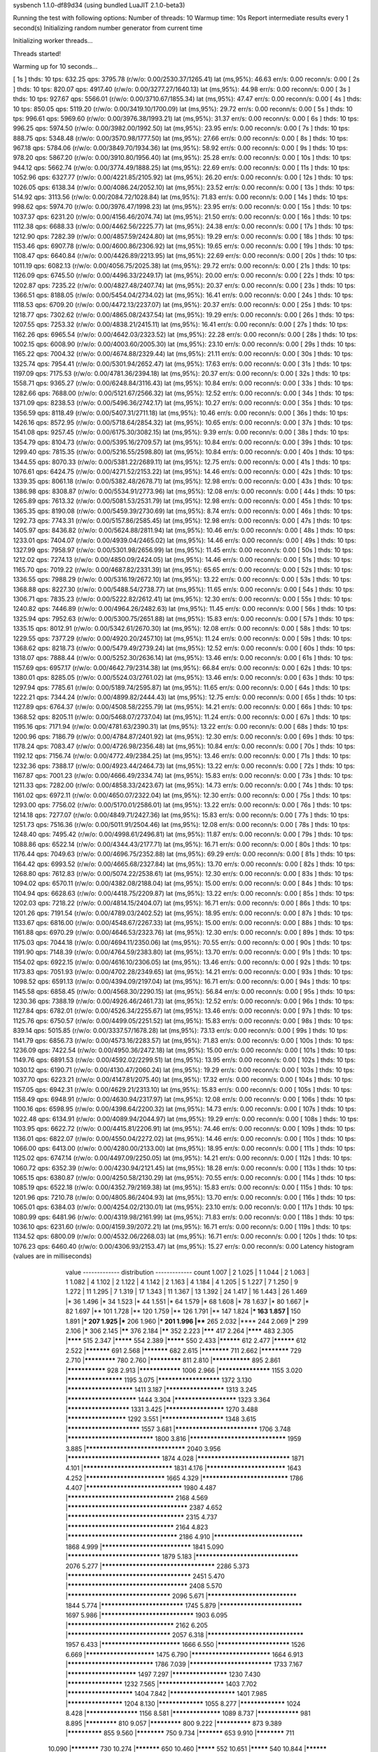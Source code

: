 sysbench 1.1.0-df89d34 (using bundled LuaJIT 2.1.0-beta3)

Running the test with following options:
Number of threads: 10
Warmup time: 10s
Report intermediate results every 1 second(s)
Initializing random number generator from current time


Initializing worker threads...

Threads started!

Warming up for 10 seconds...

[ 1s ] thds: 10 tps: 632.25 qps: 3795.78 (r/w/o: 0.00/2530.37/1265.41) lat (ms,95%): 46.63 err/s: 0.00 reconn/s: 0.00
[ 2s ] thds: 10 tps: 820.07 qps: 4917.40 (r/w/o: 0.00/3277.27/1640.13) lat (ms,95%): 44.98 err/s: 0.00 reconn/s: 0.00
[ 3s ] thds: 10 tps: 927.67 qps: 5566.01 (r/w/o: 0.00/3710.67/1855.34) lat (ms,95%): 47.47 err/s: 0.00 reconn/s: 0.00
[ 4s ] thds: 10 tps: 850.05 qps: 5119.20 (r/w/o: 0.00/3419.10/1700.09) lat (ms,95%): 29.72 err/s: 0.00 reconn/s: 0.00
[ 5s ] thds: 10 tps: 996.61 qps: 5969.60 (r/w/o: 0.00/3976.38/1993.21) lat (ms,95%): 31.37 err/s: 0.00 reconn/s: 0.00
[ 6s ] thds: 10 tps: 996.25 qps: 5974.50 (r/w/o: 0.00/3982.00/1992.50) lat (ms,95%): 23.95 err/s: 0.00 reconn/s: 0.00
[ 7s ] thds: 10 tps: 888.75 qps: 5348.48 (r/w/o: 0.00/3570.98/1777.50) lat (ms,95%): 27.66 err/s: 0.00 reconn/s: 0.00
[ 8s ] thds: 10 tps: 967.18 qps: 5784.06 (r/w/o: 0.00/3849.70/1934.36) lat (ms,95%): 58.92 err/s: 0.00 reconn/s: 0.00
[ 9s ] thds: 10 tps: 978.20 qps: 5867.20 (r/w/o: 0.00/3910.80/1956.40) lat (ms,95%): 25.28 err/s: 0.00 reconn/s: 0.00
[ 10s ] thds: 10 tps: 944.12 qps: 5662.74 (r/w/o: 0.00/3774.49/1888.25) lat (ms,95%): 22.69 err/s: 0.00 reconn/s: 0.00
[ 11s ] thds: 10 tps: 1052.96 qps: 6327.77 (r/w/o: 0.00/4221.85/2105.92) lat (ms,95%): 26.20 err/s: 0.00 reconn/s: 0.00
[ 12s ] thds: 10 tps: 1026.05 qps: 6138.34 (r/w/o: 0.00/4086.24/2052.10) lat (ms,95%): 23.52 err/s: 0.00 reconn/s: 0.00
[ 13s ] thds: 10 tps: 514.92 qps: 3113.56 (r/w/o: 0.00/2084.72/1028.84) lat (ms,95%): 71.83 err/s: 0.00 reconn/s: 0.00
[ 14s ] thds: 10 tps: 998.62 qps: 5974.70 (r/w/o: 0.00/3976.47/1998.23) lat (ms,95%): 23.95 err/s: 0.00 reconn/s: 0.00
[ 15s ] thds: 10 tps: 1037.37 qps: 6231.20 (r/w/o: 0.00/4156.46/2074.74) lat (ms,95%): 21.50 err/s: 0.00 reconn/s: 0.00
[ 16s ] thds: 10 tps: 1112.38 qps: 6688.33 (r/w/o: 0.00/4462.56/2225.77) lat (ms,95%): 24.38 err/s: 0.00 reconn/s: 0.00
[ 17s ] thds: 10 tps: 1212.90 qps: 7282.39 (r/w/o: 0.00/4857.59/2424.80) lat (ms,95%): 19.29 err/s: 0.00 reconn/s: 0.00
[ 18s ] thds: 10 tps: 1153.46 qps: 6907.78 (r/w/o: 0.00/4600.86/2306.92) lat (ms,95%): 19.65 err/s: 0.00 reconn/s: 0.00
[ 19s ] thds: 10 tps: 1108.47 qps: 6640.84 (r/w/o: 0.00/4426.89/2213.95) lat (ms,95%): 22.69 err/s: 0.00 reconn/s: 0.00
[ 20s ] thds: 10 tps: 1011.19 qps: 6082.13 (r/w/o: 0.00/4056.75/2025.38) lat (ms,95%): 29.72 err/s: 0.00 reconn/s: 0.00
[ 21s ] thds: 10 tps: 1126.09 qps: 6745.50 (r/w/o: 0.00/4496.33/2249.17) lat (ms,95%): 20.00 err/s: 0.00 reconn/s: 0.00
[ 22s ] thds: 10 tps: 1202.87 qps: 7235.22 (r/w/o: 0.00/4827.48/2407.74) lat (ms,95%): 20.37 err/s: 0.00 reconn/s: 0.00
[ 23s ] thds: 10 tps: 1366.51 qps: 8188.05 (r/w/o: 0.00/5454.04/2734.02) lat (ms,95%): 16.41 err/s: 0.00 reconn/s: 0.00
[ 24s ] thds: 10 tps: 1118.53 qps: 6709.20 (r/w/o: 0.00/4472.13/2237.07) lat (ms,95%): 20.37 err/s: 0.00 reconn/s: 0.00
[ 25s ] thds: 10 tps: 1218.77 qps: 7302.62 (r/w/o: 0.00/4865.08/2437.54) lat (ms,95%): 19.29 err/s: 0.00 reconn/s: 0.00
[ 26s ] thds: 10 tps: 1207.55 qps: 7253.32 (r/w/o: 0.00/4838.21/2415.11) lat (ms,95%): 16.41 err/s: 0.00 reconn/s: 0.00
[ 27s ] thds: 10 tps: 1162.26 qps: 6965.54 (r/w/o: 0.00/4642.03/2323.52) lat (ms,95%): 22.28 err/s: 0.00 reconn/s: 0.00
[ 28s ] thds: 10 tps: 1002.15 qps: 6008.90 (r/w/o: 0.00/4003.60/2005.30) lat (ms,95%): 23.10 err/s: 0.00 reconn/s: 0.00
[ 29s ] thds: 10 tps: 1165.22 qps: 7004.32 (r/w/o: 0.00/4674.88/2329.44) lat (ms,95%): 21.11 err/s: 0.00 reconn/s: 0.00
[ 30s ] thds: 10 tps: 1325.74 qps: 7954.41 (r/w/o: 0.00/5301.94/2652.47) lat (ms,95%): 17.63 err/s: 0.00 reconn/s: 0.00
[ 31s ] thds: 10 tps: 1197.09 qps: 7175.53 (r/w/o: 0.00/4781.36/2394.18) lat (ms,95%): 20.37 err/s: 0.00 reconn/s: 0.00
[ 32s ] thds: 10 tps: 1558.71 qps: 9365.27 (r/w/o: 0.00/6248.84/3116.43) lat (ms,95%): 10.84 err/s: 0.00 reconn/s: 0.00
[ 33s ] thds: 10 tps: 1282.66 qps: 7688.00 (r/w/o: 0.00/5121.67/2566.32) lat (ms,95%): 12.52 err/s: 0.00 reconn/s: 0.00
[ 34s ] thds: 10 tps: 1371.09 qps: 8238.53 (r/w/o: 0.00/5496.36/2742.17) lat (ms,95%): 10.27 err/s: 0.00 reconn/s: 0.00
[ 35s ] thds: 10 tps: 1356.59 qps: 8118.49 (r/w/o: 0.00/5407.31/2711.18) lat (ms,95%): 10.46 err/s: 0.00 reconn/s: 0.00
[ 36s ] thds: 10 tps: 1426.16 qps: 8572.95 (r/w/o: 0.00/5718.64/2854.32) lat (ms,95%): 10.65 err/s: 0.00 reconn/s: 0.00
[ 37s ] thds: 10 tps: 1541.08 qps: 9257.45 (r/w/o: 0.00/6175.30/3082.15) lat (ms,95%): 9.39 err/s: 0.00 reconn/s: 0.00
[ 38s ] thds: 10 tps: 1354.79 qps: 8104.73 (r/w/o: 0.00/5395.16/2709.57) lat (ms,95%): 10.84 err/s: 0.00 reconn/s: 0.00
[ 39s ] thds: 10 tps: 1299.40 qps: 7815.35 (r/w/o: 0.00/5216.55/2598.80) lat (ms,95%): 10.84 err/s: 0.00 reconn/s: 0.00
[ 40s ] thds: 10 tps: 1344.55 qps: 8070.33 (r/w/o: 0.00/5381.22/2689.11) lat (ms,95%): 12.75 err/s: 0.00 reconn/s: 0.00
[ 41s ] thds: 10 tps: 1076.61 qps: 6424.75 (r/w/o: 0.00/4271.52/2153.22) lat (ms,95%): 14.46 err/s: 0.00 reconn/s: 0.00
[ 42s ] thds: 10 tps: 1339.35 qps: 8061.18 (r/w/o: 0.00/5382.48/2678.71) lat (ms,95%): 12.98 err/s: 0.00 reconn/s: 0.00
[ 43s ] thds: 10 tps: 1386.98 qps: 8308.87 (r/w/o: 0.00/5534.91/2773.96) lat (ms,95%): 12.08 err/s: 0.00 reconn/s: 0.00
[ 44s ] thds: 10 tps: 1265.89 qps: 7613.32 (r/w/o: 0.00/5081.53/2531.79) lat (ms,95%): 12.98 err/s: 0.00 reconn/s: 0.00
[ 45s ] thds: 10 tps: 1365.35 qps: 8190.08 (r/w/o: 0.00/5459.39/2730.69) lat (ms,95%): 8.74 err/s: 0.00 reconn/s: 0.00
[ 46s ] thds: 10 tps: 1292.73 qps: 7743.31 (r/w/o: 0.00/5157.86/2585.45) lat (ms,95%): 12.98 err/s: 0.00 reconn/s: 0.00
[ 47s ] thds: 10 tps: 1405.97 qps: 8436.82 (r/w/o: 0.00/5624.88/2811.94) lat (ms,95%): 10.46 err/s: 0.00 reconn/s: 0.00
[ 48s ] thds: 10 tps: 1233.01 qps: 7404.07 (r/w/o: 0.00/4939.04/2465.02) lat (ms,95%): 14.46 err/s: 0.00 reconn/s: 0.00
[ 49s ] thds: 10 tps: 1327.99 qps: 7958.97 (r/w/o: 0.00/5301.98/2656.99) lat (ms,95%): 11.45 err/s: 0.00 reconn/s: 0.00
[ 50s ] thds: 10 tps: 1212.02 qps: 7274.13 (r/w/o: 0.00/4850.09/2424.05) lat (ms,95%): 14.46 err/s: 0.00 reconn/s: 0.00
[ 51s ] thds: 10 tps: 1165.70 qps: 7019.22 (r/w/o: 0.00/4687.82/2331.39) lat (ms,95%): 65.65 err/s: 0.00 reconn/s: 0.00
[ 52s ] thds: 10 tps: 1336.55 qps: 7988.29 (r/w/o: 0.00/5316.19/2672.10) lat (ms,95%): 13.22 err/s: 0.00 reconn/s: 0.00
[ 53s ] thds: 10 tps: 1368.88 qps: 8227.30 (r/w/o: 0.00/5488.54/2738.77) lat (ms,95%): 11.65 err/s: 0.00 reconn/s: 0.00
[ 54s ] thds: 10 tps: 1306.71 qps: 7835.23 (r/w/o: 0.00/5222.82/2612.41) lat (ms,95%): 12.30 err/s: 0.00 reconn/s: 0.00
[ 55s ] thds: 10 tps: 1240.82 qps: 7446.89 (r/w/o: 0.00/4964.26/2482.63) lat (ms,95%): 11.45 err/s: 0.00 reconn/s: 0.00
[ 56s ] thds: 10 tps: 1325.94 qps: 7952.63 (r/w/o: 0.00/5300.75/2651.88) lat (ms,95%): 15.83 err/s: 0.00 reconn/s: 0.00
[ 57s ] thds: 10 tps: 1335.15 qps: 8012.91 (r/w/o: 0.00/5342.61/2670.30) lat (ms,95%): 12.08 err/s: 0.00 reconn/s: 0.00
[ 58s ] thds: 10 tps: 1229.55 qps: 7377.29 (r/w/o: 0.00/4920.20/2457.10) lat (ms,95%): 11.24 err/s: 0.00 reconn/s: 0.00
[ 59s ] thds: 10 tps: 1368.62 qps: 8218.73 (r/w/o: 0.00/5479.49/2739.24) lat (ms,95%): 12.52 err/s: 0.00 reconn/s: 0.00
[ 60s ] thds: 10 tps: 1318.07 qps: 7888.44 (r/w/o: 0.00/5252.30/2636.14) lat (ms,95%): 13.46 err/s: 0.00 reconn/s: 0.00
[ 61s ] thds: 10 tps: 1157.69 qps: 6957.17 (r/w/o: 0.00/4642.79/2314.38) lat (ms,95%): 66.84 err/s: 0.00 reconn/s: 0.00
[ 62s ] thds: 10 tps: 1380.01 qps: 8285.05 (r/w/o: 0.00/5524.03/2761.02) lat (ms,95%): 13.46 err/s: 0.00 reconn/s: 0.00
[ 63s ] thds: 10 tps: 1297.94 qps: 7785.61 (r/w/o: 0.00/5189.74/2595.87) lat (ms,95%): 11.65 err/s: 0.00 reconn/s: 0.00
[ 64s ] thds: 10 tps: 1222.21 qps: 7344.24 (r/w/o: 0.00/4899.82/2444.43) lat (ms,95%): 12.75 err/s: 0.00 reconn/s: 0.00
[ 65s ] thds: 10 tps: 1127.89 qps: 6764.37 (r/w/o: 0.00/4508.58/2255.79) lat (ms,95%): 14.21 err/s: 0.00 reconn/s: 0.00
[ 66s ] thds: 10 tps: 1368.52 qps: 8205.11 (r/w/o: 0.00/5468.07/2737.04) lat (ms,95%): 11.24 err/s: 0.00 reconn/s: 0.00
[ 67s ] thds: 10 tps: 1195.16 qps: 7171.94 (r/w/o: 0.00/4781.63/2390.31) lat (ms,95%): 13.22 err/s: 0.00 reconn/s: 0.00
[ 68s ] thds: 10 tps: 1200.96 qps: 7186.79 (r/w/o: 0.00/4784.87/2401.92) lat (ms,95%): 12.30 err/s: 0.00 reconn/s: 0.00
[ 69s ] thds: 10 tps: 1178.24 qps: 7083.47 (r/w/o: 0.00/4726.98/2356.48) lat (ms,95%): 10.84 err/s: 0.00 reconn/s: 0.00
[ 70s ] thds: 10 tps: 1192.12 qps: 7156.74 (r/w/o: 0.00/4772.49/2384.25) lat (ms,95%): 13.46 err/s: 0.00 reconn/s: 0.00
[ 71s ] thds: 10 tps: 1232.36 qps: 7388.17 (r/w/o: 0.00/4923.44/2464.73) lat (ms,95%): 13.22 err/s: 0.00 reconn/s: 0.00
[ 72s ] thds: 10 tps: 1167.87 qps: 7001.23 (r/w/o: 0.00/4666.49/2334.74) lat (ms,95%): 15.83 err/s: 0.00 reconn/s: 0.00
[ 73s ] thds: 10 tps: 1211.33 qps: 7282.00 (r/w/o: 0.00/4858.33/2423.67) lat (ms,95%): 14.73 err/s: 0.00 reconn/s: 0.00
[ 74s ] thds: 10 tps: 1161.02 qps: 6972.11 (r/w/o: 0.00/4650.07/2322.04) lat (ms,95%): 12.30 err/s: 0.00 reconn/s: 0.00
[ 75s ] thds: 10 tps: 1293.00 qps: 7756.02 (r/w/o: 0.00/5170.01/2586.01) lat (ms,95%): 13.22 err/s: 0.00 reconn/s: 0.00
[ 76s ] thds: 10 tps: 1214.18 qps: 7277.07 (r/w/o: 0.00/4849.71/2427.36) lat (ms,95%): 15.83 err/s: 0.00 reconn/s: 0.00
[ 77s ] thds: 10 tps: 1251.73 qps: 7516.36 (r/w/o: 0.00/5011.91/2504.46) lat (ms,95%): 12.08 err/s: 0.00 reconn/s: 0.00
[ 78s ] thds: 10 tps: 1248.40 qps: 7495.42 (r/w/o: 0.00/4998.61/2496.81) lat (ms,95%): 11.87 err/s: 0.00 reconn/s: 0.00
[ 79s ] thds: 10 tps: 1088.86 qps: 6522.14 (r/w/o: 0.00/4344.43/2177.71) lat (ms,95%): 16.71 err/s: 0.00 reconn/s: 0.00
[ 80s ] thds: 10 tps: 1176.44 qps: 7049.63 (r/w/o: 0.00/4696.75/2352.88) lat (ms,95%): 69.29 err/s: 0.00 reconn/s: 0.00
[ 81s ] thds: 10 tps: 1164.42 qps: 6993.52 (r/w/o: 0.00/4665.68/2327.84) lat (ms,95%): 13.70 err/s: 0.00 reconn/s: 0.00
[ 82s ] thds: 10 tps: 1268.80 qps: 7612.83 (r/w/o: 0.00/5074.22/2538.61) lat (ms,95%): 12.30 err/s: 0.00 reconn/s: 0.00
[ 83s ] thds: 10 tps: 1094.02 qps: 6570.11 (r/w/o: 0.00/4382.08/2188.04) lat (ms,95%): 15.00 err/s: 0.00 reconn/s: 0.00
[ 84s ] thds: 10 tps: 1104.94 qps: 6628.63 (r/w/o: 0.00/4418.75/2209.87) lat (ms,95%): 13.22 err/s: 0.00 reconn/s: 0.00
[ 85s ] thds: 10 tps: 1202.03 qps: 7218.22 (r/w/o: 0.00/4814.15/2404.07) lat (ms,95%): 16.71 err/s: 0.00 reconn/s: 0.00
[ 86s ] thds: 10 tps: 1201.26 qps: 7191.54 (r/w/o: 0.00/4789.03/2402.52) lat (ms,95%): 18.95 err/s: 0.00 reconn/s: 0.00
[ 87s ] thds: 10 tps: 1133.67 qps: 6816.00 (r/w/o: 0.00/4548.67/2267.33) lat (ms,95%): 15.00 err/s: 0.00 reconn/s: 0.00
[ 88s ] thds: 10 tps: 1161.88 qps: 6970.29 (r/w/o: 0.00/4646.53/2323.76) lat (ms,95%): 12.30 err/s: 0.00 reconn/s: 0.00
[ 89s ] thds: 10 tps: 1175.03 qps: 7044.18 (r/w/o: 0.00/4694.11/2350.06) lat (ms,95%): 70.55 err/s: 0.00 reconn/s: 0.00
[ 90s ] thds: 10 tps: 1191.90 qps: 7148.39 (r/w/o: 0.00/4764.59/2383.80) lat (ms,95%): 13.70 err/s: 0.00 reconn/s: 0.00
[ 91s ] thds: 10 tps: 1154.02 qps: 6922.15 (r/w/o: 0.00/4616.10/2306.05) lat (ms,95%): 13.46 err/s: 0.00 reconn/s: 0.00
[ 92s ] thds: 10 tps: 1173.83 qps: 7051.93 (r/w/o: 0.00/4702.28/2349.65) lat (ms,95%): 14.21 err/s: 0.00 reconn/s: 0.00
[ 93s ] thds: 10 tps: 1098.52 qps: 6591.13 (r/w/o: 0.00/4394.09/2197.04) lat (ms,95%): 16.71 err/s: 0.00 reconn/s: 0.00
[ 94s ] thds: 10 tps: 1145.58 qps: 6858.45 (r/w/o: 0.00/4568.30/2290.15) lat (ms,95%): 56.84 err/s: 0.00 reconn/s: 0.00
[ 95s ] thds: 10 tps: 1230.36 qps: 7388.19 (r/w/o: 0.00/4926.46/2461.73) lat (ms,95%): 12.52 err/s: 0.00 reconn/s: 0.00
[ 96s ] thds: 10 tps: 1127.84 qps: 6782.01 (r/w/o: 0.00/4526.34/2255.67) lat (ms,95%): 13.46 err/s: 0.00 reconn/s: 0.00
[ 97s ] thds: 10 tps: 1125.76 qps: 6750.57 (r/w/o: 0.00/4499.05/2251.52) lat (ms,95%): 15.83 err/s: 0.00 reconn/s: 0.00
[ 98s ] thds: 10 tps: 839.14 qps: 5015.85 (r/w/o: 0.00/3337.57/1678.28) lat (ms,95%): 73.13 err/s: 0.00 reconn/s: 0.00
[ 99s ] thds: 10 tps: 1141.79 qps: 6856.73 (r/w/o: 0.00/4573.16/2283.57) lat (ms,95%): 71.83 err/s: 0.00 reconn/s: 0.00
[ 100s ] thds: 10 tps: 1236.09 qps: 7422.54 (r/w/o: 0.00/4950.36/2472.18) lat (ms,95%): 15.00 err/s: 0.00 reconn/s: 0.00
[ 101s ] thds: 10 tps: 1149.76 qps: 6891.53 (r/w/o: 0.00/4592.02/2299.51) lat (ms,95%): 13.95 err/s: 0.00 reconn/s: 0.00
[ 102s ] thds: 10 tps: 1030.12 qps: 6190.71 (r/w/o: 0.00/4130.47/2060.24) lat (ms,95%): 19.29 err/s: 0.00 reconn/s: 0.00
[ 103s ] thds: 10 tps: 1037.70 qps: 6223.21 (r/w/o: 0.00/4147.81/2075.40) lat (ms,95%): 17.32 err/s: 0.00 reconn/s: 0.00
[ 104s ] thds: 10 tps: 1157.05 qps: 6942.31 (r/w/o: 0.00/4629.21/2313.10) lat (ms,95%): 15.83 err/s: 0.00 reconn/s: 0.00
[ 105s ] thds: 10 tps: 1158.49 qps: 6948.91 (r/w/o: 0.00/4630.94/2317.97) lat (ms,95%): 12.08 err/s: 0.00 reconn/s: 0.00
[ 106s ] thds: 10 tps: 1100.16 qps: 6598.95 (r/w/o: 0.00/4398.64/2200.32) lat (ms,95%): 14.73 err/s: 0.00 reconn/s: 0.00
[ 107s ] thds: 10 tps: 1022.48 qps: 6134.91 (r/w/o: 0.00/4089.94/2044.97) lat (ms,95%): 19.29 err/s: 0.00 reconn/s: 0.00
[ 108s ] thds: 10 tps: 1103.95 qps: 6622.72 (r/w/o: 0.00/4415.81/2206.91) lat (ms,95%): 74.46 err/s: 0.00 reconn/s: 0.00
[ 109s ] thds: 10 tps: 1136.01 qps: 6822.07 (r/w/o: 0.00/4550.04/2272.02) lat (ms,95%): 14.46 err/s: 0.00 reconn/s: 0.00
[ 110s ] thds: 10 tps: 1066.00 qps: 6413.00 (r/w/o: 0.00/4280.00/2133.00) lat (ms,95%): 18.95 err/s: 0.00 reconn/s: 0.00
[ 111s ] thds: 10 tps: 1125.02 qps: 6747.14 (r/w/o: 0.00/4497.09/2250.05) lat (ms,95%): 14.21 err/s: 0.00 reconn/s: 0.00
[ 112s ] thds: 10 tps: 1060.72 qps: 6352.39 (r/w/o: 0.00/4230.94/2121.45) lat (ms,95%): 18.28 err/s: 0.00 reconn/s: 0.00
[ 113s ] thds: 10 tps: 1065.15 qps: 6380.87 (r/w/o: 0.00/4250.58/2130.29) lat (ms,95%): 70.55 err/s: 0.00 reconn/s: 0.00
[ 114s ] thds: 10 tps: 1085.19 qps: 6522.18 (r/w/o: 0.00/4352.79/2169.38) lat (ms,95%): 15.83 err/s: 0.00 reconn/s: 0.00
[ 115s ] thds: 10 tps: 1201.96 qps: 7210.78 (r/w/o: 0.00/4805.86/2404.93) lat (ms,95%): 13.70 err/s: 0.00 reconn/s: 0.00
[ 116s ] thds: 10 tps: 1065.01 qps: 6384.03 (r/w/o: 0.00/4254.02/2130.01) lat (ms,95%): 23.10 err/s: 0.00 reconn/s: 0.00
[ 117s ] thds: 10 tps: 1080.99 qps: 6481.96 (r/w/o: 0.00/4319.98/2161.99) lat (ms,95%): 71.83 err/s: 0.00 reconn/s: 0.00
[ 118s ] thds: 10 tps: 1036.10 qps: 6231.60 (r/w/o: 0.00/4159.39/2072.21) lat (ms,95%): 16.71 err/s: 0.00 reconn/s: 0.00
[ 119s ] thds: 10 tps: 1134.52 qps: 6800.09 (r/w/o: 0.00/4532.06/2268.03) lat (ms,95%): 16.71 err/s: 0.00 reconn/s: 0.00
[ 120s ] thds: 10 tps: 1076.23 qps: 6460.40 (r/w/o: 0.00/4306.93/2153.47) lat (ms,95%): 15.27 err/s: 0.00 reconn/s: 0.00
Latency histogram (values are in milliseconds)
       value  ------------- distribution ------------- count
       1.007 |                                         2
       1.025 |                                         1
       1.044 |                                         2
       1.063 |                                         1
       1.082 |                                         4
       1.102 |                                         2
       1.122 |                                         4
       1.142 |                                         2
       1.163 |                                         4
       1.184 |                                         4
       1.205 |                                         5
       1.227 |                                         7
       1.250 |                                         9
       1.272 |                                         11
       1.295 |                                         7
       1.319 |                                         17
       1.343 |                                         11
       1.367 |                                         13
       1.392 |                                         24
       1.417 |                                         16
       1.443 |                                         26
       1.469 |*                                        36
       1.496 |*                                        34
       1.523 |*                                        44
       1.551 |*                                        64
       1.579 |*                                        68
       1.608 |*                                        78
       1.637 |*                                        80
       1.667 |*                                        82
       1.697 |**                                       101
       1.728 |**                                       120
       1.759 |**                                       126
       1.791 |**                                       147
       1.824 |***                                      163
       1.857 |**                                       150
       1.891 |***                                      207
       1.925 |***                                      206
       1.960 |***                                      201
       1.996 |****                                     265
       2.032 |****                                     244
       2.069 |*****                                    299
       2.106 |*****                                    306
       2.145 |******                                   376
       2.184 |******                                   352
       2.223 |*******                                  417
       2.264 |********                                 483
       2.305 |********                                 515
       2.347 |*********                                554
       2.389 |*********                                550
       2.433 |**********                               612
       2.477 |**********                               612
       2.522 |***********                              691
       2.568 |***********                              682
       2.615 |************                             711
       2.662 |************                             729
       2.710 |*************                            780
       2.760 |*************                            811
       2.810 |***************                          895
       2.861 |***************                          928
       2.913 |****************                         1006
       2.966 |*******************                      1155
       3.020 |********************                     1195
       3.075 |**********************                   1372
       3.130 |***********************                  1411
       3.187 |*********************                    1313
       3.245 |************************                 1444
       3.304 |**********************                   1323
       3.364 |**********************                   1331
       3.425 |*********************                    1270
       3.488 |*********************                    1292
       3.551 |**********************                   1348
       3.615 |*************************                1557
       3.681 |****************************             1706
       3.748 |*****************************            1800
       3.816 |********************************         1959
       3.885 |*********************************        2040
       3.956 |*******************************          1874
       4.028 |*******************************          1871
       4.101 |******************************           1831
       4.176 |***************************              1643
       4.252 |***************************              1665
       4.329 |*****************************            1786
       4.407 |********************************         1980
       4.487 |***********************************      2168
       4.569 |***************************************  2387
       4.652 |**************************************   2315
       4.737 |***********************************      2164
       4.823 |************************************     2186
       4.910 |******************************           1868
       4.999 |******************************           1841
       5.090 |*******************************          1879
       5.183 |**********************************       2076
       5.277 |*************************************    2286
       5.373 |**************************************** 2451
       5.470 |***************************************  2408
       5.570 |**********************************       2096
       5.671 |******************************           1844
       5.774 |****************************             1745
       5.879 |****************************             1697
       5.986 |*******************************          1903
       6.095 |***********************************      2162
       6.205 |**********************************       2057
       6.318 |********************************         1957
       6.433 |***************************              1666
       6.550 |*************************                1526
       6.669 |************************                 1475
       6.790 |***************************              1664
       6.913 |*****************************            1786
       7.039 |****************************             1733
       7.167 |************************                 1497
       7.297 |********************                     1230
       7.430 |********************                     1232
       7.565 |***********************                  1403
       7.702 |***********************                  1404
       7.842 |***********************                  1401
       7.985 |********************                     1204
       8.130 |*****************                        1055
       8.277 |*****************                        1024
       8.428 |*******************                      1156
       8.581 |******************                       1089
       8.737 |****************                         981
       8.895 |*************                            810
       9.057 |*************                            800
       9.222 |**************                           873
       9.389 |**************                           855
       9.560 |************                             750
       9.734 |***********                              653
       9.910 |************                             711
      10.090 |************                             730
      10.274 |***********                              650
      10.460 |*********                                552
      10.651 |*********                                540
      10.844 |**********                               593
      11.041 |*********                                546
      11.242 |*******                                  454
      11.446 |*******                                  429
      11.654 |********                                 464
      11.866 |*******                                  406
      12.081 |******                                   359
      12.301 |*****                                    315
      12.524 |******                                   362
      12.752 |******                                   339
      12.984 |*****                                    295
      13.219 |*****                                    296
      13.460 |*****                                    281
      13.704 |****                                     275
      13.953 |****                                     221
      14.207 |****                                     218
      14.465 |****                                     220
      14.728 |***                                      192
      14.995 |****                                     226
      15.268 |***                                      180
      15.545 |***                                      166
      15.828 |***                                      174
      16.115 |**                                       144
      16.408 |**                                       143
      16.706 |**                                       140
      17.010 |**                                       119
      17.319 |**                                       136
      17.633 |**                                       130
      17.954 |**                                       101
      18.280 |**                                       103
      18.612 |*                                        84
      18.950 |**                                       93
      19.295 |*                                        82
      19.645 |*                                        84
      20.002 |*                                        72
      20.366 |*                                        82
      20.736 |*                                        71
      21.112 |*                                        65
      21.496 |*                                        50
      21.886 |*                                        50
      22.284 |*                                        52
      22.689 |*                                        61
      23.101 |*                                        38
      23.521 |*                                        42
      23.948 |*                                        49
      24.384 |*                                        46
      24.827 |*                                        44
      25.278 |*                                        54
      25.737 |                                         25
      26.205 |*                                        35
      26.681 |                                         22
      27.165 |                                         20
      27.659 |                                         26
      28.162 |                                         20
      28.673 |                                         15
      29.194 |                                         13
      29.725 |                                         21
      30.265 |                                         15
      30.815 |                                         23
      31.375 |                                         14
      31.945 |                                         15
      32.525 |                                         5
      33.116 |                                         11
      33.718 |                                         6
      34.330 |                                         8
      34.954 |                                         8
      35.589 |                                         7
      36.236 |                                         3
      36.894 |                                         4
      37.565 |                                         9
      38.247 |                                         11
      38.942 |                                         8
      39.650 |                                         12
      40.370 |                                         2
      41.104 |                                         8
      41.851 |                                         6
      42.611 |                                         7
      43.385 |                                         4
      44.173 |                                         10
      44.976 |                                         13
      45.793 |                                         12
      46.625 |                                         16
      47.472 |                                         13
      48.335 |                                         11
      49.213 |                                         9
      50.107 |                                         19
      51.018 |                                         12
      51.945 |                                         22
      52.889 |                                         23
      53.850 |                                         23
      54.828 |                                         30
      55.824 |*                                        36
      56.839 |*                                        45
      57.871 |*                                        40
      58.923 |*                                        44
      59.993 |*                                        62
      61.083 |*                                        77
      62.193 |**                                       100
      63.323 |**                                       96
      64.474 |**                                       136
      65.645 |***                                      168
      66.838 |***                                      196
      68.053 |*****                                    276
      69.289 |******                                   365
      70.548 |*********                                540
      71.830 |*********                                531
      73.135 |*********                                578
      74.464 |**********                               603
      75.817 |*********                                542
      77.194 |*******                                  405
      78.597 |****                                     234
      80.025 |**                                       145
      81.479 |*                                        80
      82.959 |*                                        41
      84.467 |                                         22
      86.002 |                                         13
      87.564 |                                         16
      89.155 |                                         5
      90.775 |                                         4
      94.104 |                                         1
      95.814 |                                         1
      97.555 |                                         1
     102.969 |                                         1
     137.350 |                                         1
     158.632 |                                         1
     161.514 |                                         1
     164.449 |                                         1
     167.437 |                                         3
     170.479 |                                         1
     173.577 |                                         7
     176.731 |                                         8
     179.942 |                                         2
     183.211 |                                         6
     186.540 |                                         3
     189.929 |                                         1
     193.380 |                                         2
     200.472 |                                         1
     207.823 |                                         1
     253.346 |                                         6
     257.950 |                                         2
     272.267 |                                         1
     277.214 |                                         1
 
SQL statistics:
    queries performed:
        read:                            0
        write:                           560764
        other:                           280386
        total:                           841150
    transactions:                        140198 (1167.59 per sec.)
    queries:                             841150 (7005.20 per sec.)
    ignored errors:                      0      (0.00 per sec.)
    reconnects:                          0      (0.00 per sec.)

Throughput:
    events/s (eps):                      1167.5869
    time elapsed:                        120.0752s
    total number of events:              140198

Latency (ms):
         min:                                    1.00
         avg:                                    8.56
         max:                                  275.73
         95th percentile:                       18.95
         sum:                              1200395.15

Threads fairness:
    events (avg/stddev):           14019.8000/210.97
    execution time (avg/stddev):   120.0395/0.01

